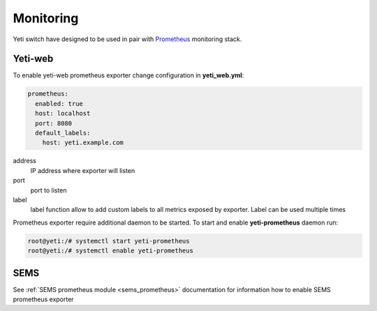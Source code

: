 .. :maxdepth: 2


==========
Monitoring
==========

Yeti switch have designed to be used in pair with `Prometheus <https://prometheus.io/>`_ monitoring stack.


Yeti-web
========

To enable yeti-web prometheus exporter change configuration  in **yeti_web.yml**:

.. code-block:: yaml

	prometheus:
	  enabled: true
	  host: localhost
	  port: 8080
	  default_labels:
	    host: yeti.example.com

  
address
	IP address where exporter will listen

port
	port to listen

label
	label function allow to add custom labels to all metrics exposed by exporter. Label can be used multiple times

Prometheus exporter require additional daemon to be started. To start and enable **yeti-prometheus** daemon run:

.. code-block:: console

        root@yeti:/# systemctl start yeti-prometheus
        root@yeti:/# systemctl enable yeti-prometheus

SEMS
====

See :ref:`SEMS prometheus module <sems_prometheus>` documentation for information how to enable SEMS prometheus exporter

